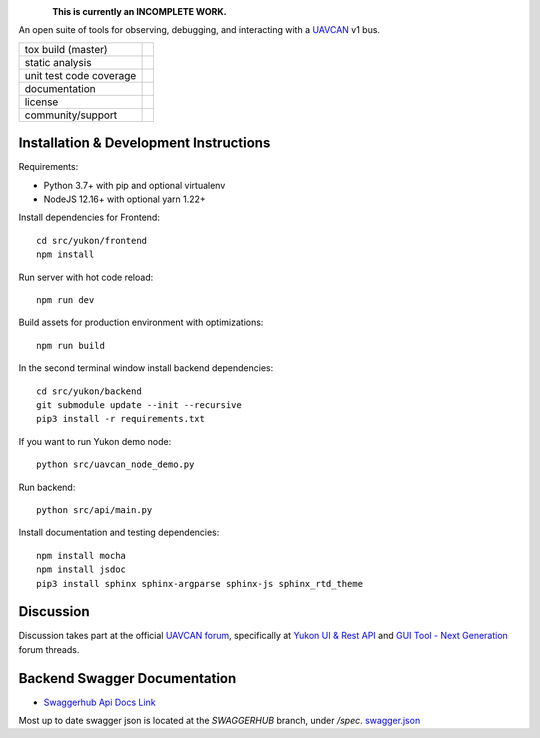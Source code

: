.. figure:: docs/static/images/yukon_logo.png
      :align: left
      :height: 80px

**This is currently an INCOMPLETE WORK.**

An open suite of tools for observing, debugging, and interacting with a `UAVCAN`_ v1 bus.

+--------------------------------+-----------------------------------+
| tox build (master)             | |badge_build|_                    |
+--------------------------------+-----------------------------------+
| static analysis                | |badge_analysis|_ |badge_issues|_ |
+--------------------------------+-----------------------------------+
| unit test code coverage        | |badge_coverage|_                 |
+--------------------------------+-----------------------------------+
| documentation                  | |badge_docs|_                     |
+--------------------------------+-----------------------------------+
| license                        | |badge_github_license|_           |
+--------------------------------+-----------------------------------+
| community/support              | |badge_forum|_                    |
+--------------------------------+-----------------------------------+


************************************************
Installation & Development Instructions
************************************************

Requirements:

- Python 3.7+ with pip and optional virtualenv
- NodeJS 12.16+ with optional yarn 1.22+

Install dependencies for Frontend::

    cd src/yukon/frontend
    npm install

Run server with hot code reload::

    npm run dev

Build assets for production environment with optimizations::

    npm run build

In the second terminal window install backend dependencies::

    cd src/yukon/backend
    git submodule update --init --recursive
    pip3 install -r requirements.txt


If you want to run Yukon demo node::

    python src/uavcan_node_demo.py

Run backend::

    python src/api/main.py


Install documentation and testing dependencies::

    npm install mocha
    npm install jsdoc
    pip3 install sphinx sphinx-argparse sphinx-js sphinx_rtd_theme


************************************************
Discussion
************************************************

Discussion takes part at the official `UAVCAN forum`_, specifically at `Yukon UI & Rest API`_ and `GUI Tool - Next Generation`_ forum threads.

************************************************
Backend Swagger Documentation
************************************************

- `Swaggerhub Api Docs Link`_

Most up to date swagger json is located at the `SWAGGERHUB` branch, under `/spec`. `swagger.json`_

.. _`UAVCAN`: http://uavcan.org
.. _`UAVCAN forum`:  https://forum.uavcan.org
.. _`Yukon UI & Rest API`: https://forum.uavcan.org/t/yukon-ui-rest-api/390/1
.. _`GUI Tool - Next Generation`: https://forum.uavcan.org/t/gui-tool-next-generation/229
.. _`Swaggerhub Api Docs Link`: https://app.swaggerhub.com/apis-docs/Zarkopafilis/Yukon/1.0.0
.. _`swagger.json`: https://github.com/UAVCAN/Yukon/blob/SWAGGERHUB/spec/swagger.json

.. |badge_build| image:: https://badge.buildkite.com/98867229c03fc1c66c05cfc9ecc1c29f597c7778957f53ac07.svg
    :alt: Build status
.. _badge_build: https://buildkite.com/uavcan/yukon-release

.. |badge_analysis| image:: https://sonarcloud.io/api/project_badges/measure?project=UAVCAN_Yukon&metric=alert_status
    :alt: Sonarcloud Quality Gate
.. _badge_analysis: https://sonarcloud.io/dashboard?id=UAVCAN_Yukon

.. |badge_issues| image:: https://sonarcloud.io/api/project_badges/measure?project=UAVCAN_Yukon&metric=bugs
    :alt: Sonarcloud bugs
.. _badge_issues: https://sonarcloud.io/dashboard?id=UAVCAN_Yukon

.. |badge_coverage| image:: https://sonarcloud.io/api/project_badges/measure?project=UAVCAN_Yukon&metric=coverage
    :alt: Sonarcloud coverage
.. _badge_coverage: https://sonarcloud.io/dashboard?id=UAVCAN_Yukon

.. |badge_docs| image:: https://readthedocs.org/projects/yukon/badge/?version=latest
    :alt: Documentation Status
.. _badge_docs: https://yukon.readthedocs.io/en/latest/?badge=latest

.. |badge_github_license| image:: https://img.shields.io/badge/license-MIT-blue.svg
    :alt: MIT license
.. _badge_github_license: https://github.com/UAVCAN/Yukon/blob/master/LICENSE.md

.. |badge_forum| image:: https://img.shields.io/discourse/https/forum.uavcan.org/users.svg
    :alt: UAVCAN forum
.. _badge_forum: https://forum.uavcan.org
